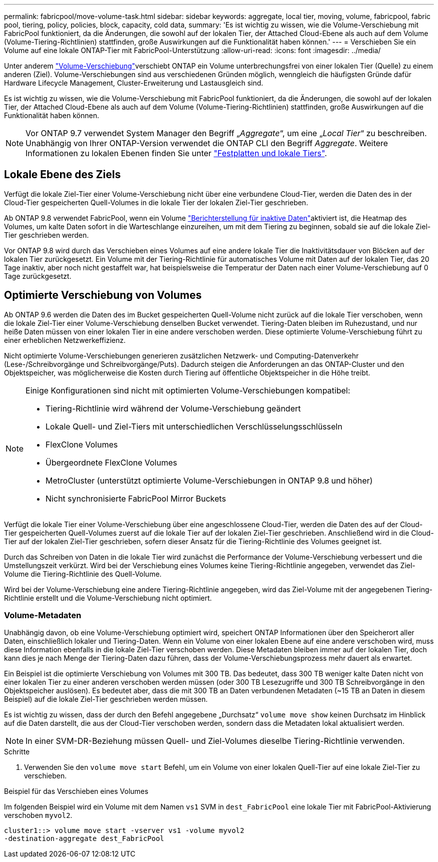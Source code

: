 ---
permalink: fabricpool/move-volume-task.html 
sidebar: sidebar 
keywords: aggregate, local tier, moving, volume, fabricpool, fabric pool, tiering, policy, policies, block, capacity, cold data, 
summary: 'Es ist wichtig zu wissen, wie die Volume-Verschiebung mit FabricPool funktioniert, da die Änderungen, die sowohl auf der lokalen Tier, der Attached Cloud-Ebene als auch auf dem Volume (Volume-Tiering-Richtlinien) stattfinden, große Auswirkungen auf die Funktionalität haben können.' 
---
= Verschieben Sie ein Volume auf eine lokale ONTAP-Tier mit FabricPool-Unterstützung
:allow-uri-read: 
:icons: font
:imagesdir: ../media/


[role="lead"]
Unter anderem link:../volumes/move-volume-task.html["Volume-Verschiebung"]verschiebt ONTAP ein Volume unterbrechungsfrei von einer lokalen Tier (Quelle) zu einem anderen (Ziel). Volume-Verschiebungen sind aus verschiedenen Gründen möglich, wenngleich die häufigsten Gründe dafür Hardware Lifecycle Management, Cluster-Erweiterung und Lastausgleich sind.

Es ist wichtig zu wissen, wie die Volume-Verschiebung mit FabricPool funktioniert, da die Änderungen, die sowohl auf der lokalen Tier, der Attached Cloud-Ebene als auch auf dem Volume (Volume-Tiering-Richtlinien) stattfinden, große Auswirkungen auf die Funktionalität haben können.


NOTE: Vor ONTAP 9.7 verwendet System Manager den Begriff „_Aggregate_“, um eine „_Local Tier_“ zu beschreiben. Unabhängig von Ihrer ONTAP-Version verwendet die ONTAP CLI den Begriff _Aggregate_. Weitere Informationen zu lokalen Ebenen finden Sie unter link:../disks-aggregates/index.html["Festplatten und lokale Tiers"].



== Lokale Ebene des Ziels

Verfügt die lokale Ziel-Tier einer Volume-Verschiebung nicht über eine verbundene Cloud-Tier, werden die Daten des in der Cloud-Tier gespeicherten Quell-Volumes in die lokale Tier der lokalen Ziel-Tier geschrieben.

Ab ONTAP 9.8 verwendet FabricPool, wenn ein Volume link:determine-data-inactive-reporting-task.html["Berichterstellung für inaktive Daten"]aktiviert ist, die Heatmap des Volumes, um kalte Daten sofort in die Warteschlange einzureihen, um mit dem Tiering zu beginnen, sobald sie auf die lokale Ziel-Tier geschrieben werden.

Vor ONTAP 9.8 wird durch das Verschieben eines Volumes auf eine andere lokale Tier die Inaktivitätsdauer von Blöcken auf der lokalen Tier zurückgesetzt. Ein Volume mit der Tiering-Richtlinie für automatisches Volume mit Daten auf der lokalen Tier, das 20 Tage inaktiv, aber noch nicht gestaffelt war, hat beispielsweise die Temperatur der Daten nach einer Volume-Verschiebung auf 0 Tage zurückgesetzt.



== Optimierte Verschiebung von Volumes

Ab ONTAP 9.6 werden die Daten des im Bucket gespeicherten Quell-Volume nicht zurück auf die lokale Tier verschoben, wenn die lokale Ziel-Tier einer Volume-Verschiebung denselben Bucket verwendet. Tiering-Daten bleiben im Ruhezustand, und nur heiße Daten müssen von einer lokalen Tier in eine andere verschoben werden. Diese optimierte Volume-Verschiebung führt zu einer erheblichen Netzwerkeffizienz.

Nicht optimierte Volume-Verschiebungen generieren zusätzlichen Netzwerk- und Computing-Datenverkehr (Lese-/Schreibvorgänge und Schreibvorgänge/Puts). Dadurch steigen die Anforderungen an das ONTAP-Cluster und den Objektspeicher, was möglicherweise die Kosten durch Tiering auf öffentliche Objektspeicher in die Höhe treibt.

[NOTE]
====
Einige Konfigurationen sind nicht mit optimierten Volume-Verschiebungen kompatibel:

* Tiering-Richtlinie wird während der Volume-Verschiebung geändert
* Lokale Quell- und Ziel-Tiers mit unterschiedlichen Verschlüsselungsschlüsseln
* FlexClone Volumes
* Übergeordnete FlexClone Volumes
* MetroCluster (unterstützt optimierte Volume-Verschiebungen in ONTAP 9.8 und höher)
* Nicht synchronisierte FabricPool Mirror Buckets


====
Verfügt die lokale Tier einer Volume-Verschiebung über eine angeschlossene Cloud-Tier, werden die Daten des auf der Cloud-Tier gespeicherten Quell-Volumes zuerst auf die lokale Tier auf der lokalen Ziel-Tier geschrieben. Anschließend wird in die Cloud-Tier auf der lokalen Ziel-Tier geschrieben, sofern dieser Ansatz für die Tiering-Richtlinie des Volumes geeignet ist.

Durch das Schreiben von Daten in die lokale Tier wird zunächst die Performance der Volume-Verschiebung verbessert und die Umstellungszeit verkürzt. Wird bei der Verschiebung eines Volumes keine Tiering-Richtlinie angegeben, verwendet das Ziel-Volume die Tiering-Richtlinie des Quell-Volume.

Wird bei der Volume-Verschiebung eine andere Tiering-Richtlinie angegeben, wird das Ziel-Volume mit der angegebenen Tiering-Richtlinie erstellt und die Volume-Verschiebung nicht optimiert.



=== Volume-Metadaten

Unabhängig davon, ob eine Volume-Verschiebung optimiert wird, speichert ONTAP Informationen über den Speicherort aller Daten, einschließlich lokaler und Tiering-Daten. Wenn ein Volume von einer lokalen Ebene auf eine andere verschoben wird, muss diese Information ebenfalls in die lokale Ziel-Tier verschoben werden. Diese Metadaten bleiben immer auf der lokalen Tier, doch kann dies je nach Menge der Tiering-Daten dazu führen, dass der Volume-Verschiebungsprozess mehr dauert als erwartet.

Ein Beispiel ist die optimierte Verschiebung von Volumes mit 300 TB. Das bedeutet, dass 300 TB weniger kalte Daten nicht von einer lokalen Tier zu einer anderen verschoben werden müssen (oder 300 TB Lesezugriffe und 300 TB Schreibvorgänge in den Objektspeicher auslösen). Es bedeutet aber, dass die mit 300 TB an Daten verbundenen Metadaten (~15 TB an Daten in diesem Beispiel) auf die lokale Ziel-Tier geschrieben werden müssen.

Es ist wichtig zu wissen, dass der durch den Befehl angegebene „Durchsatz“ `volume move show` keinen Durchsatz im Hinblick auf die Daten darstellt, die aus der Cloud-Tier verschoben werden, sondern dass die Metadaten lokal aktualisiert werden.


NOTE: In einer SVM-DR-Beziehung müssen Quell- und Ziel-Volumes dieselbe Tiering-Richtlinie verwenden.

.Schritte
. Verwenden Sie den `volume move start` Befehl, um ein Volume von einer lokalen Quell-Tier auf eine lokale Ziel-Tier zu verschieben.


.Beispiel für das Verschieben eines Volumes
Im folgenden Beispiel wird ein Volume mit dem Namen `vs1` SVM in `dest_FabricPool` eine lokale Tier mit FabricPool-Aktivierung verschoben `myvol2`.

[listing]
----
cluster1::> volume move start -vserver vs1 -volume myvol2
-destination-aggregate dest_FabricPool
----
